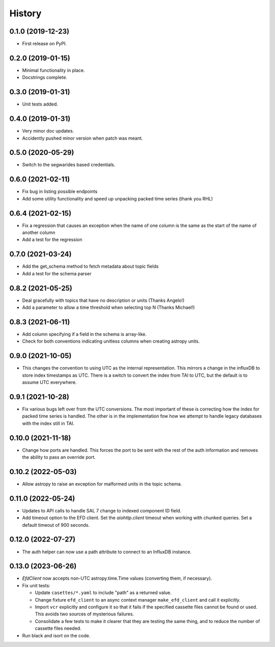 =======
History
=======

0.1.0 (2019-12-23)
------------------

* First release on PyPI.

0.2.0 (2019-01-15)
------------------

* Minimal functionality in place.
* Docstrings complete.

0.3.0 (2019-01-31)
------------------

* Unit tests added.

0.4.0 (2019-01-31)
------------------

* Very minor doc updates.
* Accidently pushed minor version when patch was meant.

0.5.0 (2020-05-29)
------------------

* Switch to the segwarides based credentials.

0.6.0 (2021-02-11)
------------------

* Fix bug in listing possible endpoints
* Add some utility functionality and speed up unpacking packed time series (thank you RHL)

0.6.4 (2021-02-15)
------------------

* Fix a regression that causes an exception when the name of one column is the same as the start of the name of another column
* Add a test for the regression

0.7.0 (2021-03-24)
------------------

* Add the get_schema method to fetch metadata about topic fields
* Add a test for the schema parser

0.8.2 (2021-05-25)
------------------

* Deal gracefully with topics that have no description or units (Thanks Angelo!)
* Add a parameter to allow a time threshold when selecting top N (Thanks Michael!)

0.8.3 (2021-06-11)
------------------

* Add column specifying if a field in the schema is array-like.
* Check for both conventions indicating unitless columns when creating astropy units.

0.9.0 (2021-10-05)
------------------

* This changes the convention to using UTC as the internal representation.
  This mirrors a change in the influxDB to store index timestamps as UTC.
  There is a switch to convert the index from TAI to UTC, but the default is to assume UTC everywhere.

0.9.1 (2021-10-28)
------------------

* Fix various bugs left over from the UTC conversions.
  The most important of these is correcting how the index for packed time series is handled.
  The other is in the implementation fow how we attempt to handle legacy databases with the index still in TAI.

0.10.0 (2021-11-18)
-------------------

* Change how ports are handled.
  This forces the port to be sent with the rest of the auth information and removes the ability to pass an override port.

0.10.2 (2022-05-03)
-------------------

* Allow astropy to raise an exception for malformed units in the topic schema.

0.11.0 (2022-05-24)
-------------------

* Updates to API calls to handle SAL 7 change to indexed component ID field.
* Add timeout option to the EFD client.
  Set the `aiohttp.client` timeout when working with chunked queries. Set a default timeout of 900 seconds.

0.12.0 (2022-07-27)
-------------------

* The auth helper can now use a path attribute to connect to an InfluxDB instance.

0.13.0 (2023-06-26)
-------------------

* `EfdClient` now accepts non-UTC astropy.time.Time values (converting them, if necessary).
* Fix unit tests:

  * Update ``casettes/*.yaml`` to include "path" as a returned value.
  * Change fixture ``efd_client`` to an async context manager ``make_efd_client`` and call it explicitly.
  * Import ``vcr`` explicitly and configure it so that it fails if the specified cassette files cannot be found or used.
    This avoids two sources of mysterious failures.
  * Consolidate a few tests to make it clearer that they are testing the same thing, and to reduce the number of cassette files needed.

* Run black and isort on the code.
